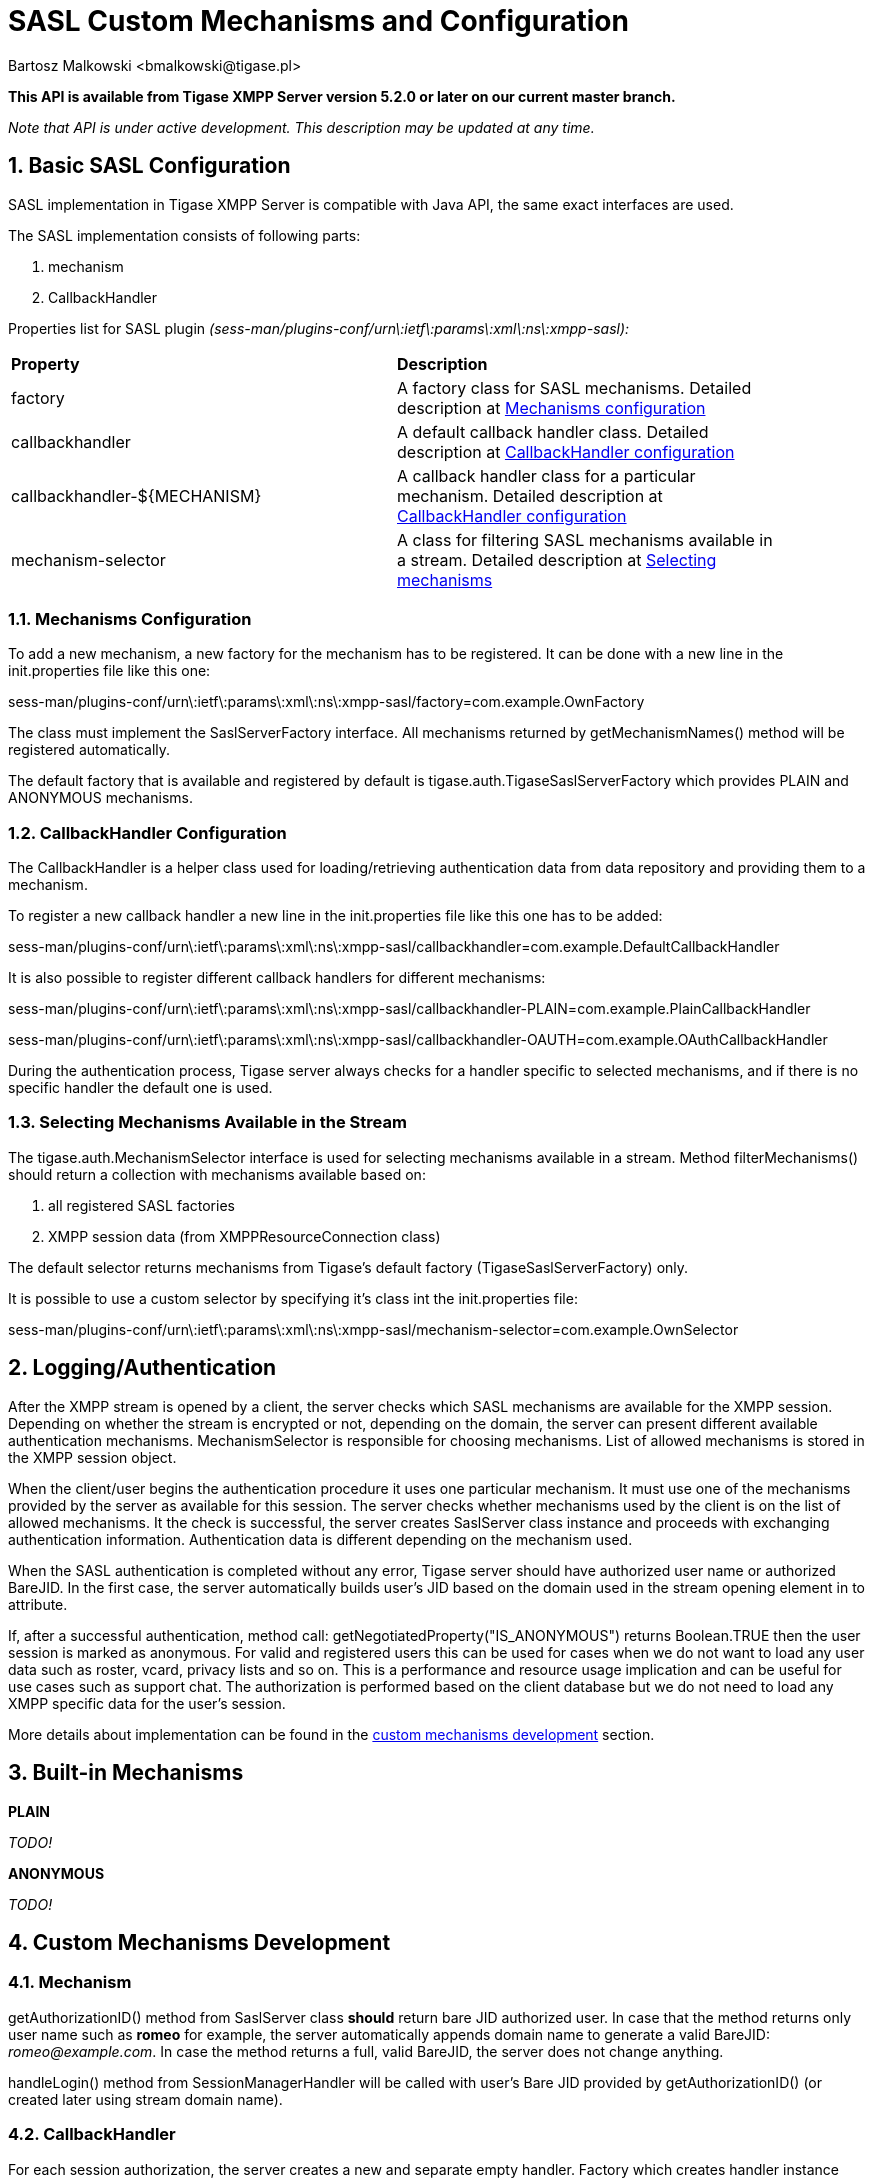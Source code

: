 [[saslcmac]]
= SASL Custom Mechanisms and Configuration
:author: Bartosz Malkowski <bmalkowski@tigase.pl>
:version: 2.0, June 2014: Reformatted for AsciiDoc.
:date: 2013-01-23 03:54
:revision: v2.1

:toc:
:numbered:
:website: http://tigase.net/

*This API is available from Tigase XMPP Server version 5.2.0 or later on our current master branch.*

_Note that API is under active development. This description may be updated at any time._

== Basic SASL Configuration
SASL implementation in Tigase XMPP Server is compatible with Java API, the same exact interfaces are used.

The SASL implementation consists of following parts:

. mechanism
. CallbackHandler

Properties list for SASL plugin _(sess-man/plugins-conf/urn\:ietf\:params\:xml\:ns\:xmpp-sasl):_

[width="90%"]
|=====================================================================
| *Property* | *Description*
| factory | A factory class for SASL mechanisms. Detailed description at xref:mechconf[Mechanisms configuration]
| callbackhandler |A default callback handler class. Detailed description at xref:cbconf[CallbackHandler configuration]
| callbackhandler-${MECHANISM} | A callback handler class for a particular mechanism. Detailed description at xref:cbconf[CallbackHandler configuration]
| mechanism-selector | A class for filtering SASL mechanisms available in a stream. Detailed description at xref:selmech[Selecting mechanisms]
|=====================================================================

[[mechconf]]
=== Mechanisms Configuration
To add a new mechanism, a new factory for the mechanism has to be registered. It can be done with a new line in the +init.properties+ file like this one:

+sess-man/plugins-conf/urn\:ietf\:params\:xml\:ns\:xmpp-sasl/factory=com.example.OwnFactory+

The class must implement the +SaslServerFactory+ interface. All mechanisms returned by +getMechanismNames()+ method will be registered automatically.

The default factory that is available and registered by default is +tigase.auth.TigaseSaslServerFactory+ which provides +PLAIN+ and +ANONYMOUS+ mechanisms.

[[cbconf]]
=== CallbackHandler Configuration
The +CallbackHandler+ is a helper class used for loading/retrieving authentication data from data repository and providing them to a mechanism.

To register a new callback handler a new line in the +init.properties+ file like this one has to be added:

+sess-man/plugins-conf/urn\:ietf\:params\:xml\:ns\:xmpp-sasl/callbackhandler=com.example.DefaultCallbackHandler+

It is also possible to register different callback handlers for different mechanisms:

+sess-man/plugins-conf/urn\:ietf\:params\:xml\:ns\:xmpp-sasl/callbackhandler-PLAIN=com.example.PlainCallbackHandler+

+sess-man/plugins-conf/urn\:ietf\:params\:xml\:ns\:xmpp-sasl/callbackhandler-OAUTH=com.example.OAuthCallbackHandler+

During the authentication process, Tigase server always checks for a handler specific to selected mechanisms, and if there is no specific handler the default one is used.

[[selmech]]
=== Selecting Mechanisms Available in the Stream
The +tigase.auth.MechanismSelector+ interface is used for selecting mechanisms available in a stream. Method +filterMechanisms()+ should return a collection with mechanisms available based on:

. all registered SASL factories
. XMPP session data (from +XMPPResourceConnection+ class)

The default selector returns mechanisms from Tigase's default factory +(TigaseSaslServerFactory)+ only.

It is possible to use a custom selector by specifying it's class int the +init.properties+ file:

+sess-man/plugins-conf/urn\:ietf\:params\:xml\:ns\:xmpp-sasl/mechanism-selector=com.example.OwnSelector+

== Logging/Authentication
After the XMPP stream is opened by a client, the server checks which SASL mechanisms are available for the XMPP session. Depending on whether the stream is encrypted or not, depending on the domain, the server can present different available authentication mechanisms. MechanismSelector is responsible for choosing mechanisms. List of allowed mechanisms is stored in the XMPP session object.

When the client/user begins the authentication procedure it uses one particular mechanism. It must use one of the mechanisms provided by the server as available for this session. The server checks whether mechanisms used by the client is on the list of allowed mechanisms. It the check is successful, the server creates +SaslServer+ class instance and proceeds with exchanging authentication information. Authentication data is different depending on the mechanism used.

When the SASL authentication is completed without any error, Tigase server should have authorized user name or authorized BareJID. In the first case, the server automatically builds user's JID based on the domain used in the stream opening element in +to+ attribute.

If, after a successful authentication, method call: +getNegotiatedProperty("IS_ANONYMOUS")+ returns +Boolean.TRUE+ then the user session is marked as anonymous. For valid and registered users this can be used for cases when we do not want to load any user data such as roster, vcard, privacy lists and so on. This is a performance and resource usage implication and can be useful for use cases such as support chat. The authorization is performed based on the client database but we do not need to load any XMPP specific data for the user's session.

More details about implementation can be found in the xref:cmd[custom mechanisms development] section.

== Built-in Mechanisms

*PLAIN*

_TODO!_

*ANONYMOUS*

_TODO!_

[[cmd]]
== Custom Mechanisms Development
=== *Mechanism*

+getAuthorizationID()+ method from +SaslServer+ class *should* return bare JID authorized user. In case that the method returns only user name such as *romeo* for example, the server automatically appends domain name to generate a valid BareJID: _romeo@example.com_. In case the method returns a full, valid BareJID, the server does not change anything.

+handleLogin()+ method from +SessionManagerHandler+ will be called with user's Bare JID provided by +getAuthorizationID()+ (or created later using stream domain name).

=== *CallbackHandler*

For each session authorization, the server creates a new and separate empty handler. Factory which creates handler instance allows to inject different objects to the handler, depending on interfaces implemented by the handler class:

- +AuthRepositoryAware+ - injects +AuthRepository;+
- +DomainAware+ - injects domain name within which the user attempts to authenticate
- +NonAuthUserRepositoryAware+ - injects +NonAuthUserRepository+, although I have no idea what for...

=== General Remarks

+JabberIqAuth+ used for non-SASL authentication mechanisms uses the same callback as the SASL mechanisms.

Methods +auth+ in +Repository+ interfaces will be deprecated. These interfaces will be treated as user details providers only. There will be new methods available which will allow for additional login operations on the database such as last successful login recording.

=== Known Problems

Because +JabberIqAuth+ is initialized separately, we strongly recommend to use more general prefix in *+init.properties+*:

[source,bash]
sess-man/plugins-conf/${KEY}=${VALUE}

instead of

[source,bash]
sess-man/plugins-conf/urn\:ietf\:params\:xml\:ns\:xmpp-sasl/${KEY}=${VALUE}

If +JabberIqAuth+ is disabled, then this is not necessary.
